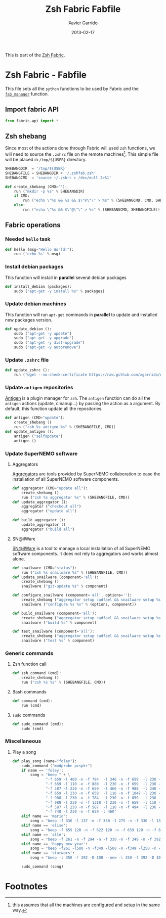 #+TITLE:  Zsh Fabric Fabfile
#+AUTHOR: Xavier Garrido
#+DATE:   2013-02-17
#+OPTIONS: toc:nil num:nil ^:nil

This is part of the [[file:zsh-fabric.org][Zsh Fabric]].

* Zsh Fabric - Fabfile
This file sets all the =python= functions to be used by Fabric and the
[[file:zsh-fabric.org][=fab_manager=]] function.

** Import fabric API
#+BEGIN_SRC python
  from fabric.api import *
#+END_SRC

** Zsh shebang
Since most of the actions done through Fabric will used =zsh= functions, we will
need to source the =.zshrc= file on the remote machines[1]. This simple file
will be placed in =/tmp/${USER}= directory.

#+BEGIN_SRC python
  SHEBANGDIR  = '/tmp/${USER}'
  SHEBANGFILE = SHEBANGDIR + '/.zshfab.zsh'
  SHEBANGCMD  = 'source ~/.zshrc > /dev/null 2>&1'

  def create_shebang (CMD=''):
      run ("mkdir -p %s" % SHEBANGDIR)
      if CMD:
          run ("echo \"%s && %s && $\"@\"\" > %s" % (SHEBANGCMD, CMD, SHEBANGFILE))
      else:
          run ("echo \"%s && $\"@\"\" > %s" % (SHEBANGCMD, SHEBANGFILE))
#+END_SRC

** Fabric operations
*** Needed =hello= task
#+BEGIN_SRC python
  def hello (msg="Hello World!"):
      run ('echo %s' % msg)
#+END_SRC

*** Install debian packages
This function will install in *parallel* several debian packages

#+BEGIN_SRC python
  def install_debian (packages):
      sudo ("apt-get -y install %s" % packages)
#+END_SRC

*** Update debian machines
This function will run =apt-get= commands in *parallel* to update and installed
new packages version.

#+BEGIN_SRC python
  def update_debian ():
      sudo ("apt-get -y update")
      sudo ("apt-get -y upgrade")
      sudo ("apt-get -y dist-upgrade")
      sudo ("apt-get -y autoremove")
#+END_SRC

*** Update =.zshrc= file
#+BEGIN_SRC python
  def update_zshrc ():
      run ("wget --no-check-certificate https://raw.github.com/xgarrido/dotfiles/master/zshrc -O ~/.zshrc")
#+END_SRC

*** Update =antigen= repositories
[[https://github.com/zsh-users/antigen][Antigen]] is a plugin manager for =zsh=. The =antigen= function can do all the
=antigen= actions (update, cleanup...) by passing the action as a argument. By
default, this function update all the repositories.

#+BEGIN_SRC python
  def antigen (CMD="update"):
      create_shebang ()
      run ("zsh %s antigen %s" % (SHEBANGFILE, CMD))
  def update_antigen ():
      antigen ("selfupdate")
      antigen ()
#+END_SRC

*** Update SuperNEMO software
**** Aggregators
[[https://github.com/xgarrido/zsh-aggregator][Aggregators]] are tools provided by SuperNEMO collaboration to ease the
installation of all SuperNEMO software components.
#+BEGIN_SRC python
  def aggregator (CMD="update all"):
      create_shebang ()
      run ("zsh %s aggregator %s" % (SHEBANGFILE, CMD))
  def update_aggregator ():
      aggregator ("checkout all")
      aggregator ("update all")

  def build_aggregator ():
      update_aggregator ()
      aggregator ("build all")
#+END_SRC

**** SN@ilWare
[[https://github.com/xgarrido/zsh-snailware][SN@ilWare]] is a tool to manage a local installation of all SuperNEMO software
components. It does not rely to aggregators and works almost alone.
#+BEGIN_SRC python
  def snailware (CMD="status"):
      run ("zsh %s snailware %s" % (SHEBANGFILE, CMD))
  def update_snailware (component='all'):
      create_shebang ()
      snailware ("git-update %s" % component)

  def configure_snailware (component='all', options=''):
      create_shebang ("aggregator setup cadfael && snailware setup %s" % component)
      snailware ("configure %s %s" % (options, component))

  def build_snailware (component='all'):
      create_shebang ("aggregator setup cadfael && snailware setup %s" % component)
      snailware ("build %s" % component)

  def test_snailware (component='all'):
      create_shebang ("aggregator setup cadfael && snailware setup %s" % component)
      snailware ("test %s" % component)
#+END_SRC

*** Generic commands
**** Zsh function call
#+BEGIN_SRC python
  def zsh_command (cmd):
      create_shebang ()
      run ("zsh %s %s" % (SHEBANGFILE, CMD))
#+END_SRC
**** Bash commands
#+BEGIN_SRC python
  def command (cmd):
      run (cmd)
#+END_SRC
**** =sudo= commands
#+BEGIN_SRC python
  def sudo_command (cmd):
      sudo (cmd)
#+END_SRC

*** Miscellaneous
**** Play a song
#+BEGIN_SRC python
  def play_song (name="foley"):
      sudo_command ("modprobe pcspkr")
      if name == 'foley':
          song = "beep " + \
                 "-f 659 -l 460 -n -f 784  -l 340 -n -f 659  -l 230 -n " + \
                 "-f 659 -l 110 -n -f 880  -l 230 -n -f 659  -l 230 -n " + \
                 "-f 587 -l 230 -n -f 659  -l 460 -n -f 988  -l 340 -n " + \
                 "-f 659 -l 230 -n -f 659  -l 110 -n -f 1047 -l 230 -n " + \
                 "-f 988 -l 230 -n -f 784  -l 230 -n -f 659  -l 230 -n " + \
                 "-f 988 -l 230 -n -f 1318 -l 230 -n -f 659  -l 110 -n " + \
                 "-f 587 -l 230 -n -f 587  -l 110 -n -f 494  -l 230 -n " + \
                 "-f 740 -l 230 -n -f 659 -l 460"
      elif name == 'mario':
          song = "beep -f 330 -l 137 -n -f 330 -l 275 -n -f 330 -l 137 -d 137 -n -f 262 -l 137 -n -f 330 -l 275 -n -f 392 -l 550 -d 550 -n -f 262 -l 412 -n -f 196 -l 137 -d 275 -n -f 164 -l 137 -d 137 -n -f 220 -l 275 -n -f 247 -l 137 -d 137 -n -f 233 -l 137 -n -f 220 -l 275 -n -f 196 -l 205 -n -f 330 -l 205 -n -f 392 -l 275 -n -f 440 -l 275 -n -f 349 -l 137 -n -f 392 -l 137 -d 137 -n -f 330 -l 275 -n -f 262 -l 137 -n -f 294 -l 137 -n -f 247 -l 412 -n -f 262 -l 412 -n -f 196 -l 137 -d 275 -n -f 164 -l 275 -d 137 -n -f 220 -l 275 -n -f 247 -l 137 -d 137 -n -f 233 -l 137 -n -f 220 -l 275 -n -f 196 -l 205 -n -f 330 -l 205 -n -f 392 -l 275 -n -f 440 -l 275 -n -f 349 -l 137 -n -f 392 -l 137 -d 137 -n -f 330 -l 275 -n -f 262 -l 137 -n -f 294 -l 137 -n -f 247 -l 412 -d 275 -n -f 392 -l 137 -n -f 370 -l 137 -n -f 349 -l 137 -n -f 311 -l 275 -n -f 330 -l 137 -d 137 -n -f 207 -l 137 -n -f 220 -l 137 -n -f 262 -l 137 -d 137 -n -f 220 -l 137 -n -f 262 -l 137 -n -f 294 -l 137 -d 275 -n -f 392 -l 137 -n -f 370 -l 137 -n -f 349 -l 137 -n -f 311 -l 275 -n -f 330 -l 137 -d 137 -n -f 523 -l 275 -n -f 523 -l 137 -n -f 523 -l 550 -n -f 392 -l 137 -n -f 370 -l 137 -n -f 349 -l 137 -n -f 311 -l 275 -n -f 330 -l 137 -d 137 -n -f 207 -l 137 -n -f 220 -l 137 -n -f 262 -l 137 -d 137 -n -f 220 -l 137 -n -f 262 -l 137 -n -f 294 -l 137 -d 275 -n -f 311 -l 275 -d 137 -n -f 294 -l 275 -n -f 262 -l 550 -d 550"
      elif name == 'elise':
          song = "beep -f 659 120 -n -f 622 120 -n -f 659 120 -n -f 622 120 -n -f 659 120 -n -f 94 120 -n -f 587 120 -n -f 523 120 -n -f 440 120 -n -f 262 120 -n -f 330 120 -n -f 440 120 -n -f 494 120 -n -f 330 120 -n -f 415 120 -n -f 494 120 -n -f 523 120 -n -f 330 120 -n -f 659 120 -n -f 622 120 -n -f 659 120 -n -f 622 120 -n -f 659 120 -n -f 494 120 -n -f 587 120 -n -f 523 120 -n -f 440 120 -n -f 262 120 -n -f 330 120 -n -f 440 120 -n -f 494 120 -n -f 330 120 -n -f 523 120 -n -f 494 120 -n -f 440 120"
      elif name == 'alle':
          song = "beep -f 261 -n -f 294 -n -f 330 -n -f 349 -n -f 392 -l 400 -n -f 392 -l 400 -n -f 440 -n -f 440 -n -f 440 -n -f 440 -n -f 392 -l 800 -n -f 440 -n -f 440 -n -f 440 -n -f 440 -n -f 392 -l 800 -n -f 349 -n -f 349 -n -f 349 -n -f 349 -n -f 330 -l 400 -n -f 330 -l 400 -n -f 294 -n -f 294 -n -f 294 -n -f 294 -n -f 261 -l 800"
      elif name == 'happy_new_year':
          song = "beep -f261 -l500 -n -f349 -l500 -n -f349 -l250 -n -f392 -l250 -n -f349 -l250 -n -f329 -l250 -n -f293 -l500 -n -f293 -l500 -n -f293 -l500 -n -f392 -l500 -n -f392 -l250 -n -f440 -l250 -n -f392 -l250 -n -f349 -l250 -n -f329 -l500 -n -f329 -l500 -n -f329 -l500 -n -f440 -l500 -n -f440 -l250 -n -f493 -l250 -n -f440 -l250 -n -f392 -l250 -n -f349 -l500 -n -f293 -l500 -n -f261 -l250 -n -f261 -l250 -n -f293 -l500 -n -f392 -l500 -n -f329 -l500 -n -f349 -l1000 -n -f261 -l500 -n -f349 -l500 -n -f349 -l500 -n -f349 -l500 -n -f329 -l1000 -n -f329 -l500 -n -f349 -l500 -n -f329 -l500 -n -f293 -l500 -n -f261 -l1000 -n -f392 -l1000 -n -f440 -l500 -n -f392 -l250 -n -f392 -l250 -n -f349 -l250 -n -f349 -l250 -n -f523 -l500 -n -f261 -l500 -n -f261 -l250 -n -f261 -l250 -n -f293 -l500 -n -f392 -l500 -n -f329 -l500 -n -f349 -l1000"
      elif name == 'starwars':
          song = "beep -l 350 -f 392 -D 100 --new -l 350 -f 392 -D 100 --new -l 350 -f 392 -D 100 --new -l 250 -f 311.1 -D 100 --new -l 25 -f 466.2 -D 100 --new -l 350 -f 392 -D 100 --new -l 250 -f 311.1 -D 100 --new -l 25 -f 466.2 -D 100 --new -l 700 -f 392 -D 100 --new -l 350 -f 587.32 -D 100 --new -l 350 -f 587.32 -D 100 --new -l 350 -f 587.32 -D 100 --new -l 250 -f 622.26 -D 100 --new -l 25 -f 466.2 -D 100 --new -l 350 -f 369.99 -D 100 --new -l 250 -f 311.1 -D 100 --new -l 25 -f 466.2 -D 100 --new -l 700 -f 392 -D 100 --new -l 350 -f 784 -D 100 --new -l 250 -f 392 -D 100 --new -l 25 -f 392 -D 100 --new -l 350 -f 784 -D 100 --new -l 250 -f 739.98 -D 100 --new -l 25 -f 698.46 -D 100 --new -l 25 -f 659.26 -D 100 --new -l 25 -f 622.26 -D 100 --new -l 50 -f 659.26 -D 400 --new -l 25 -f 415.3 -D 200 --new -l 350 -f 554.36 -D 100 --new -l 250 -f 523.25 -D 100 --new -l 25 -f 493.88 -D 100 --new -l 25 -f 466.16 -D 100 --new -l 25 -f 440 -D 100 --new -l 50 -f 466.16 -D 400 --new -l 25 -f 311.13 -D 200 --new -l 350 -f 369.99 -D 100 --new -l 250 -f 311.13 -D 100 --new -l 25 -f 392 -D 100 --new -l 350 -f 466.16 -D 100 --new -l 250 -f 392 -D 100 --new -l 25 -f 466.16 -D 100 --new -l 700 -f 587.32 -D 100 --new -l 350 -f 784 -D 100 --new -l 250 -f 392 -D 100 --new -l 25 -f 392 -D 100 --new -l 350 -f 784 -D 100 --new -l 250 -f 739.98 -D 100 --new -l 25 -f 698.46 -D 100 --new -l 25 -f 659.26 -D 100 --new -l 25 -f 622.26 -D 100 --new -l 50 -f 659.26 -D 400 --new -l 25 -f 415.3 -D 200 --new -l 350 -f 554.36 -D 100 --new -l 250 -f 523.25 -D 100 --new -l 25 -f 493.88 -D 100 --new -l 25 -f 466.16 -D 100 --new -l 25 -f 440 -D 100 --new -l 50 -f 466.16 -D 400 --new -l 25 -f 311.13 -D 200 --new -l 350 -f 392 -D 100 --new -l 250 -f 311.13 -D 100 --new -l 25 -f 466.16 -D 100 --new -l 300 -f 392.00 -D 150 --new -l 250 -f 311.13 -D 100 --new -l 25 -f 466.16 -D 100 --new -l 700 -f 392"

      sudo_command (song)
#+END_SRC

* Footnotes

[1] this assumes that all the machines are configured and setup in the same way.
